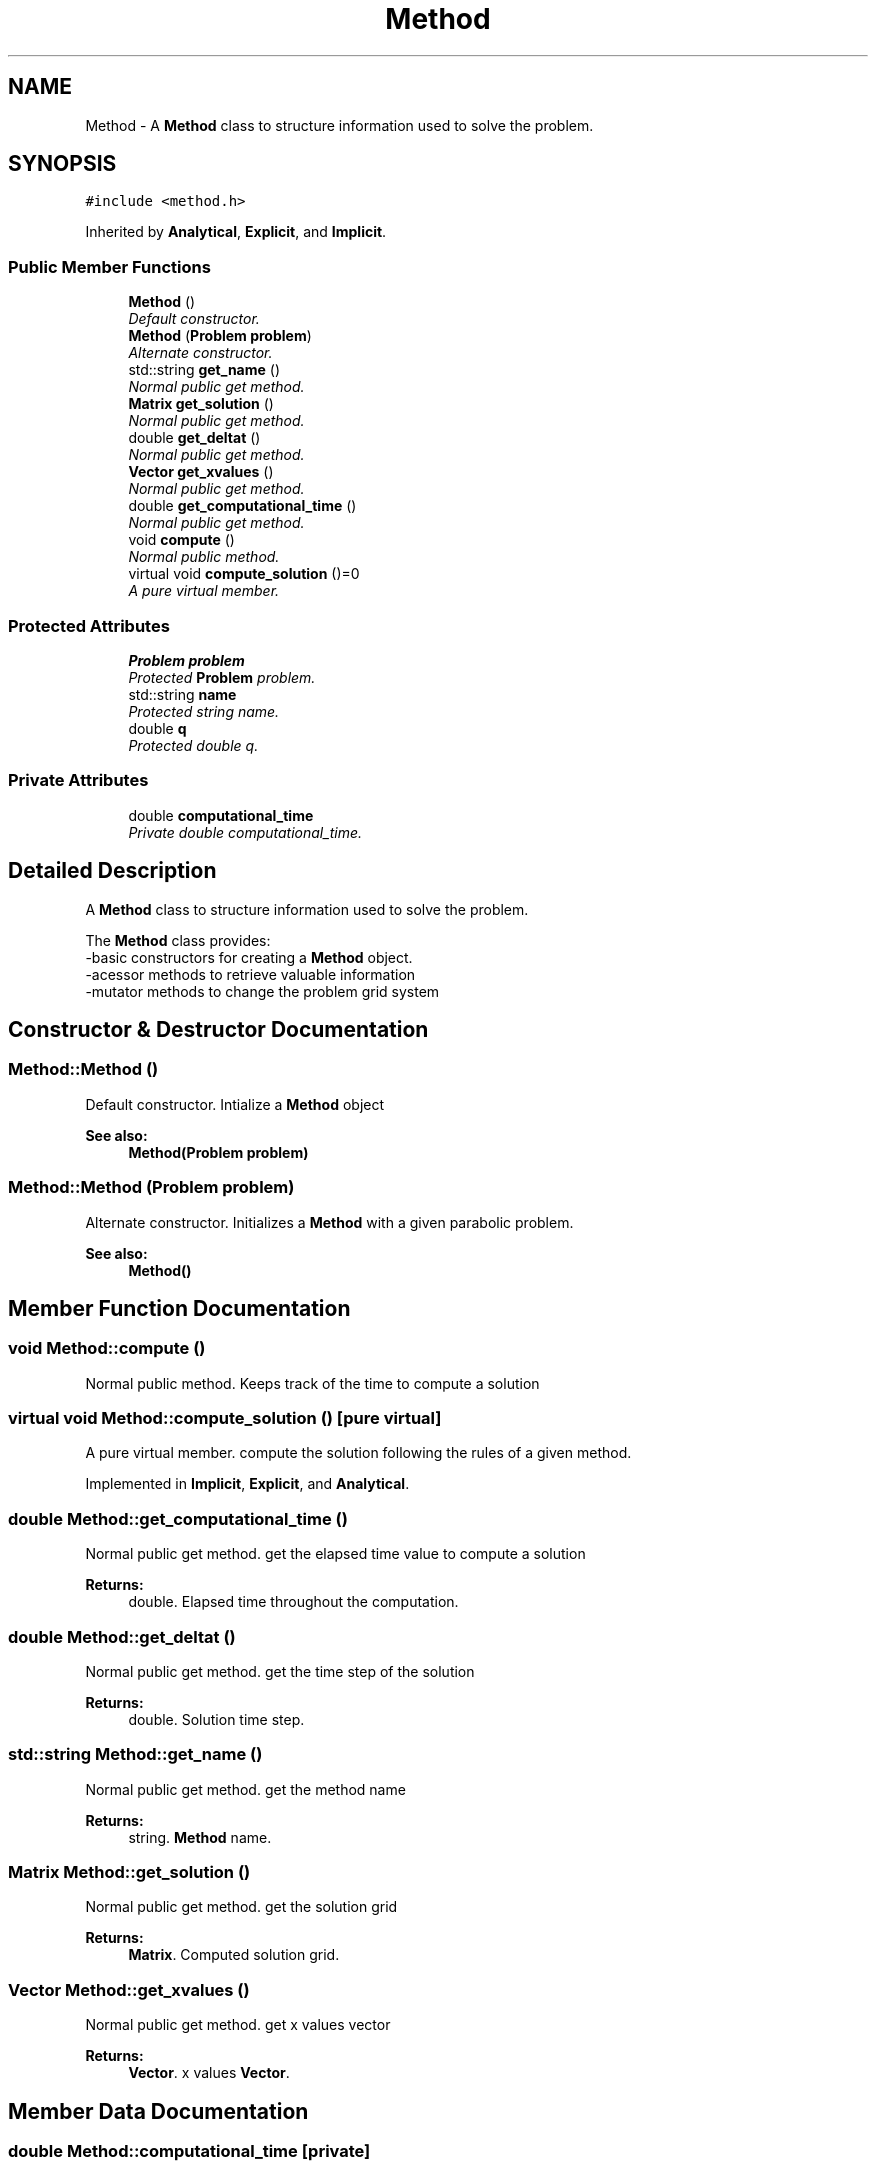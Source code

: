.TH "Method" 3 "Mon Nov 6 2017" "Heat conduction equation" \" -*- nroff -*-
.ad l
.nh
.SH NAME
Method \- A \fBMethod\fP class to structure information used to solve the problem\&.  

.SH SYNOPSIS
.br
.PP
.PP
\fC#include <method\&.h>\fP
.PP
Inherited by \fBAnalytical\fP, \fBExplicit\fP, and \fBImplicit\fP\&.
.SS "Public Member Functions"

.in +1c
.ti -1c
.RI "\fBMethod\fP ()"
.br
.RI "\fIDefault constructor\&. \fP"
.ti -1c
.RI "\fBMethod\fP (\fBProblem\fP \fBproblem\fP)"
.br
.RI "\fIAlternate constructor\&. \fP"
.ti -1c
.RI "std::string \fBget_name\fP ()"
.br
.RI "\fINormal public get method\&. \fP"
.ti -1c
.RI "\fBMatrix\fP \fBget_solution\fP ()"
.br
.RI "\fINormal public get method\&. \fP"
.ti -1c
.RI "double \fBget_deltat\fP ()"
.br
.RI "\fINormal public get method\&. \fP"
.ti -1c
.RI "\fBVector\fP \fBget_xvalues\fP ()"
.br
.RI "\fINormal public get method\&. \fP"
.ti -1c
.RI "double \fBget_computational_time\fP ()"
.br
.RI "\fINormal public get method\&. \fP"
.ti -1c
.RI "void \fBcompute\fP ()"
.br
.RI "\fINormal public method\&. \fP"
.ti -1c
.RI "virtual void \fBcompute_solution\fP ()=0"
.br
.RI "\fIA pure virtual member\&. \fP"
.in -1c
.SS "Protected Attributes"

.in +1c
.ti -1c
.RI "\fBProblem\fP \fBproblem\fP"
.br
.RI "\fIProtected \fBProblem\fP problem\&. \fP"
.ti -1c
.RI "std::string \fBname\fP"
.br
.RI "\fIProtected string name\&. \fP"
.ti -1c
.RI "double \fBq\fP"
.br
.RI "\fIProtected double q\&. \fP"
.in -1c
.SS "Private Attributes"

.in +1c
.ti -1c
.RI "double \fBcomputational_time\fP"
.br
.RI "\fIPrivate double computational_time\&. \fP"
.in -1c
.SH "Detailed Description"
.PP 
A \fBMethod\fP class to structure information used to solve the problem\&. 

The \fBMethod\fP class provides: 
.br
-basic constructors for creating a \fBMethod\fP object\&. 
.br
-acessor methods to retrieve valuable information 
.br
-mutator methods to change the problem grid system 
.SH "Constructor & Destructor Documentation"
.PP 
.SS "Method::Method ()"

.PP
Default constructor\&. Intialize a \fBMethod\fP object 
.PP
\fBSee also:\fP
.RS 4
\fBMethod(Problem problem)\fP 
.RE
.PP

.SS "Method::Method (\fBProblem\fP problem)"

.PP
Alternate constructor\&. Initializes a \fBMethod\fP with a given parabolic problem\&. 
.PP
\fBSee also:\fP
.RS 4
\fBMethod()\fP 
.RE
.PP

.SH "Member Function Documentation"
.PP 
.SS "void Method::compute ()"

.PP
Normal public method\&. Keeps track of the time to compute a solution 
.SS "virtual void Method::compute_solution ()\fC [pure virtual]\fP"

.PP
A pure virtual member\&. compute the solution following the rules of a given method\&. 
.PP
Implemented in \fBImplicit\fP, \fBExplicit\fP, and \fBAnalytical\fP\&.
.SS "double Method::get_computational_time ()"

.PP
Normal public get method\&. get the elapsed time value to compute a solution 
.PP
\fBReturns:\fP
.RS 4
double\&. Elapsed time throughout the computation\&. 
.RE
.PP

.SS "double Method::get_deltat ()"

.PP
Normal public get method\&. get the time step of the solution 
.PP
\fBReturns:\fP
.RS 4
double\&. Solution time step\&. 
.RE
.PP

.SS "std::string Method::get_name ()"

.PP
Normal public get method\&. get the method name 
.PP
\fBReturns:\fP
.RS 4
string\&. \fBMethod\fP name\&. 
.RE
.PP

.SS "\fBMatrix\fP Method::get_solution ()"

.PP
Normal public get method\&. get the solution grid 
.PP
\fBReturns:\fP
.RS 4
\fBMatrix\fP\&. Computed solution grid\&. 
.RE
.PP

.SS "\fBVector\fP Method::get_xvalues ()"

.PP
Normal public get method\&. get x values vector 
.PP
\fBReturns:\fP
.RS 4
\fBVector\fP\&. x values \fBVector\fP\&. 
.RE
.PP

.SH "Member Data Documentation"
.PP 
.SS "double Method::computational_time\fC [private]\fP"

.PP
Private double computational_time\&. Elapsed time throughout the solution computation\&. 
.SS "std::string Method::name\fC [protected]\fP"

.PP
Protected string name\&. Name of the method\&. 
.SS "\fBProblem\fP Method::problem\fC [protected]\fP"

.PP
Protected \fBProblem\fP problem\&. Space step of the solution\&. 
.SS "double Method::q\fC [protected]\fP"

.PP
Protected double q\&. A coeficient which value depends of way the equation is written, it may vary from method to method\&. 

.SH "Author"
.PP 
Generated automatically by Doxygen for Heat conduction equation from the source code\&.
